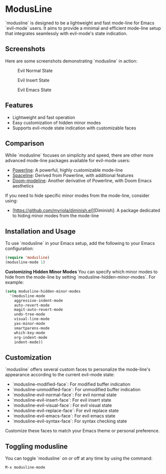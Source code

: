 * ModusLine
  `modusline` is designed to be a lightweight and fast mode-line for Emacs `evil-mode` users. It aims to provide a minimal and efficient mode-line setup that integrates seamlessly with evil-mode's state indication.

** Screenshots
Here are some screenshots demonstrating `modusline` in action:

#+CAPTION: Evil Normal State 
[[./screenshots/screenshot1.png]]

#+CAPTION: Evil Insert State 
[[./screenshots/screenshot2.png]]

#+CAPTION: Evil Emacs State 
[[./screenshots/screenshot3.png]]

** Features
  - Lightweight and fast operation
  - Easy customization of hidden minor modes
  - Supports evil-mode state indication with customizable faces

** Comparison
  While `modusline` focuses on simplicity and speed, there are other more advanced mode-line packages available for evil-mode users:
  - [[https://www.emacswiki.org/emacs/PowerLine][Powerline]]: A powerful, highly customizable mode-line
  - [[https://github.com/TheBB/spaceline][Spaceline]]: Derived from Powerline, with additional features
  - [[https://github.com/seagle0128/doom-modeline][Doom-modeline]]: Another derivative of Powerline, with Doom Emacs aesthetics

  If you need to hide specific minor modes from the mode-line, consider using:
  - [https://github.com/myrjola/diminish.el][Diminish]: A package dedicated to hiding minor modes from the mode-line

** Installation and Usage
  To use `modusline` in your Emacs setup, add the following to your Emacs configuration:

#+BEGIN_SRC emacs-lisp
  (require 'modusline)
  (modusline-mode 1)
#+END_SRC

  **Customizing Hidden Minor Modes**
  You can specify which minor modes to hide from the mode-line by setting `modusline-hidden-minor-modes`. For example:

#+BEGIN_SRC emacs-lisp
  (setq modusline-hidden-minor-modes
    '(modusline-mode
      aggressive-indent-mode
      auto-revert-mode
      magit-auto-revert-mode
      undo-tree-mode
      visual-line-mode
      yas-minor-mode
      smartparens-mode
      which-key-mode
      org-indent-mode
      indent-mode))
#+END_SRC

** Customization
  `modusline` offers several custom faces to personalize the mode-line's appearance according to the current evil-mode state:

  - `modusline-modified-face`: For modified buffer indication
  - `modusline-unmodified-face`: For unmodified buffer indication
  - `modusline-evil-normal-face`: For evil normal state
  - `modusline-evil-insert-face`: For evil insert state
  - `modusline-evil-visual-face`: For evil visual state
  - `modusline-evil-replace-face`: For evil replace state
  - `modusline-evil-emacs-face`: For evil emacs state
  - `modusline-evil-syntax-face`: For syntax checking state

  Customize these faces to match your Emacs theme or personal preference.

** Toggling modusline
  You can toggle `modusline` on or off at any time by using the command:

#+BEGIN_SRC emacs-lisp
  M-x modusline-mode
#+END_SRC
